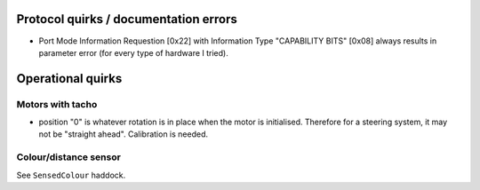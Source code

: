 Protocol quirks / documentation errors
======================================

- Port Mode Information Requestion [0x22] with Information Type
  "CAPABILITY BITS" [0x08] always results in parameter error (for
  every type of hardware I tried).


Operational quirks
==================

Motors with tacho
-----------------

- position "0" is whatever rotation is in place when the motor is
  initialised.  Therefore for a steering system, it may not be
  "straight ahead".  Calibration is needed.

Colour/distance sensor
----------------------

See ``SensedColour`` haddock.
